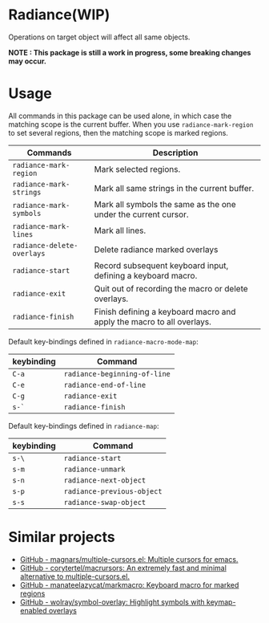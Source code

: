 * Radiance(WIP)
Operations on target object will affect all same objects.

*NOTE : This package is still a work in progress, some breaking changes may occur.*
* Usage
All commands in this package can be used alone, in which case the matching scope
is the current buffer. When you use =radiance-mark-region= to set several regions,
then the matching scope is marked regions.

| Commands                 | Description                                                           |
|--------------------------+-----------------------------------------------------------------------|
| =radiance-mark-region=     | Mark selected regions.                                                |
| =radiance-mark-strings=    | Mark all same strings in the current buffer.                          |
| =radiance-mark-symbols=    | Mark all symbols the same as the one under the current cursor.        |
| =radiance-mark-lines=      | Mark all lines.                                                       |
| =radiance-delete-overlays= | Delete radiance marked overlays                                       |
| =radiance-start=           | Record subsequent keyboard input, defining a keyboard macro.          |
| =radiance-exit=            | Quit out of recording the macro or delete overlays.                   |
| =radiance-finish=          | Finish defining a keyboard macro and apply the macro to all overlays. |

Default key-bindings defined in =radiance-macro-mode-map=:
| keybinding | Command                    |
|------------+----------------------------|
| =C-a=        | =radiance-beginning-of-line= |
| =C-e=        | =radiance-end-of-line=       |
| =C-g=        | =radiance-exit=              |
| =s-`=        | =radiance-finish=            |

Default key-bindings defined in =radiance-map=:
| keybinding | Command                  |
|------------+--------------------------|
| =s-\=        | =radiance-start=           |
| =s-m=        | =radiance-unmark=          |
| =s-n=        | =radiance-next-object=     |
| =s-p=        | =radiance-previous-object= |
| =s-s=        | =radiance-swap-object=     |

* Similar projects
- [[https://github.com/magnars/multiple-cursors.el][GitHub - magnars/multiple-cursors.el: Multiple cursors for emacs.]]
- [[https://github.com/corytertel/macrursors][GitHub - corytertel/macrursors: An extremely fast and minimal alternative to multiple-cursors.el.]]
- [[https://github.com/manateelazycat/markmacro][GitHub - manateelazycat/markmacro: Keyboard macro for marked regions]]
- [[https://github.com/wolray/symbol-overlay][GitHub - wolray/symbol-overlay: Highlight symbols with keymap-enabled overlays]]

  
